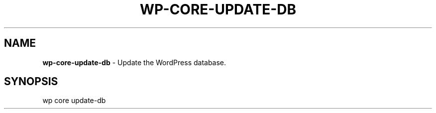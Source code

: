 .\" generated with Ronn/v0.7.3
.\" http://github.com/rtomayko/ronn/tree/0.7.3
.
.TH "WP\-CORE\-UPDATE\-DB" "1" "" "WP-CLI"
.
.SH "NAME"
\fBwp\-core\-update\-db\fR \- Update the WordPress database\.
.
.SH "SYNOPSIS"
wp core update\-db
